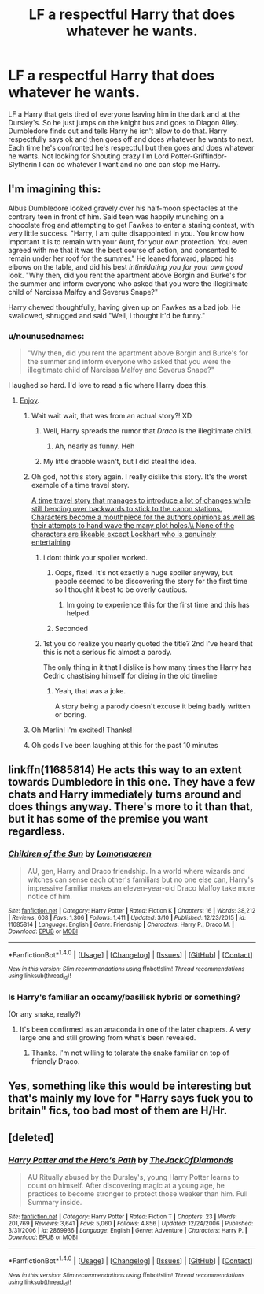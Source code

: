 #+TITLE: LF a respectful Harry that does whatever he wants.

* LF a respectful Harry that does whatever he wants.
:PROPERTIES:
:Author: nounusednames
:Score: 52
:DateUnix: 1521661049.0
:DateShort: 2018-Mar-21
:FlairText: Request
:END:
LF a Harry that gets tired of everyone leaving him in the dark and at the Dursley's. So he just jumps on the knight bus and goes to Diagon Alley. Dumbledore finds out and tells Harry he isn't allow to do that. Harry respectfully says ok and then goes off and does whatever he wants to next. Each time he's confronted he's respectful but then goes and does whatever he wants. Not looking for Shouting crazy I'm Lord Potter-Griffindor-Slytherin I can do whatever I want and no one can stop me Harry.


** I'm imagining this:

Albus Dumbledore looked gravely over his half-moon spectacles at the contrary teen in front of him. Said teen was happily munching on a chocolate frog and attempting to get Fawkes to enter a staring contest, with very little success. "Harry, I am quite disappointed in you. You know how important it is to remain with your Aunt, for your own protection. You even agreed with me that it was the best course of action, and consented to remain under her roof for the summer." He leaned forward, placed his elbows on the table, and did his best /intimidating you for your own good/ look. "Why then, did you rent the apartment above Borgin and Burke's for the summer and inform everyone who asked that you were the illegitimate child of Narcissa Malfoy and Severus Snape?"

Harry chewed thoughtfully, having given up on Fawkes as a bad job. He swallowed, shrugged and said "Well, I thought it'd be funny."
:PROPERTIES:
:Author: gbakermatson
:Score: 97
:DateUnix: 1521665002.0
:DateShort: 2018-Mar-22
:END:

*** u/nounusednames:
#+begin_quote
  "Why then, did you rent the apartment above Borgin and Burke's for the summer and inform everyone who asked that you were the illegitimate child of Narcissa Malfoy and Severus Snape?"
#+end_quote

I laughed so hard. I'd love to read a fic where Harry does this.
:PROPERTIES:
:Author: nounusednames
:Score: 52
:DateUnix: 1521665270.0
:DateShort: 2018-Mar-22
:END:

**** [[https://www.fanfiction.net/s/4536005/1/Oh-God-Not-Again][Enjoy]].
:PROPERTIES:
:Author: gbakermatson
:Score: 26
:DateUnix: 1521666501.0
:DateShort: 2018-Mar-22
:END:

***** Wait wait wait, that was from an actual story?! XD
:PROPERTIES:
:Author: MindForgedManacle
:Score: 18
:DateUnix: 1521675446.0
:DateShort: 2018-Mar-22
:END:

****** Well, Harry spreads the rumor that /Draco/ is the illegitimate child.
:PROPERTIES:
:Author: AutumnSouls
:Score: 28
:DateUnix: 1521681381.0
:DateShort: 2018-Mar-22
:END:

******* Ah, nearly as funny. Heh
:PROPERTIES:
:Author: MindForgedManacle
:Score: 7
:DateUnix: 1521681919.0
:DateShort: 2018-Mar-22
:END:


****** My little drabble wasn't, but I did steal the idea.
:PROPERTIES:
:Author: gbakermatson
:Score: 4
:DateUnix: 1521750581.0
:DateShort: 2018-Mar-23
:END:


***** Oh god, not this story again. I really dislike this story. It's the worst example of a time travel story.

[[/spoiler][A time travel story that manages to introduce a lot of changes while still bending over backwards to stick to the canon stations. Characters become a mouthpiece for the authors opinions as well as their attempts to hand wave the many plot holes.\\
None of the characters are likeable except Lockhart who is genuinely entertaining]]
:PROPERTIES:
:Author: Slindish
:Score: 7
:DateUnix: 1521713532.0
:DateShort: 2018-Mar-22
:END:

****** i dont think your spoiler worked.
:PROPERTIES:
:Author: PixelKind
:Score: 4
:DateUnix: 1521725427.0
:DateShort: 2018-Mar-22
:END:

******* Oops, fixed. It's not exactly a huge spoiler anyway, but people seemed to be discovering the story for the first time so I thought it best to be overly cautious.
:PROPERTIES:
:Author: Slindish
:Score: 3
:DateUnix: 1521749355.0
:DateShort: 2018-Mar-23
:END:

******** Im going to experience this for the first time and this has helped.
:PROPERTIES:
:Author: vash3g
:Score: 1
:DateUnix: 1521850706.0
:DateShort: 2018-Mar-24
:END:


******* Seconded
:PROPERTIES:
:Author: i_has_cosplay
:Score: 2
:DateUnix: 1521746501.0
:DateShort: 2018-Mar-22
:END:


****** 1st you do realize you nearly quoted the title? 2nd I've heard that this is not a serious fic almost a parody.

The only thing in it that I dislike is how many times the Harry has Cedric chastising himself for dieing in the old timeline
:PROPERTIES:
:Author: OrangeKing89
:Score: 2
:DateUnix: 1521856271.0
:DateShort: 2018-Mar-24
:END:

******* Yeah, that was a joke.

A story being a parody doesn't excuse it being badly written or boring.
:PROPERTIES:
:Author: Slindish
:Score: 4
:DateUnix: 1521856713.0
:DateShort: 2018-Mar-24
:END:


***** Oh Merlin! I'm excited! Thanks!
:PROPERTIES:
:Author: merebear0412
:Score: 2
:DateUnix: 1521677546.0
:DateShort: 2018-Mar-22
:END:


***** Oh gods I've been laughing at this for the past 10 minutes
:PROPERTIES:
:Author: slytherinmechanic
:Score: 1
:DateUnix: 1521706525.0
:DateShort: 2018-Mar-22
:END:


** linkffn(11685814) He acts this way to an extent towards Dumbledore in this one. They have a few chats and Harry immediately turns around and does things anyway. There's more to it than that, but it has some of the premise you want regardless.
:PROPERTIES:
:Author: NeonicBeast
:Score: 11
:DateUnix: 1521667682.0
:DateShort: 2018-Mar-22
:END:

*** [[http://www.fanfiction.net/s/11685814/1/][*/Children of the Sun/*]] by [[https://www.fanfiction.net/u/1265079/Lomonaaeren][/Lomonaaeren/]]

#+begin_quote
  AU, gen, Harry and Draco friendship. In a world where wizards and witches can sense each other's familiars but no one else can, Harry's impressive familiar makes an eleven-year-old Draco Malfoy take more notice of him.
#+end_quote

^{/Site/: [[http://www.fanfiction.net/][fanfiction.net]] *|* /Category/: Harry Potter *|* /Rated/: Fiction K *|* /Chapters/: 16 *|* /Words/: 38,212 *|* /Reviews/: 608 *|* /Favs/: 1,306 *|* /Follows/: 1,411 *|* /Updated/: 3/10 *|* /Published/: 12/23/2015 *|* /id/: 11685814 *|* /Language/: English *|* /Genre/: Friendship *|* /Characters/: Harry P., Draco M. *|* /Download/: [[http://www.ff2ebook.com/old/ffn-bot/index.php?id=11685814&source=ff&filetype=epub][EPUB]] or [[http://www.ff2ebook.com/old/ffn-bot/index.php?id=11685814&source=ff&filetype=mobi][MOBI]]}

--------------

*FanfictionBot*^{1.4.0} *|* [[[https://github.com/tusing/reddit-ffn-bot/wiki/Usage][Usage]]] | [[[https://github.com/tusing/reddit-ffn-bot/wiki/Changelog][Changelog]]] | [[[https://github.com/tusing/reddit-ffn-bot/issues/][Issues]]] | [[[https://github.com/tusing/reddit-ffn-bot/][GitHub]]] | [[[https://www.reddit.com/message/compose?to=tusing][Contact]]]

^{/New in this version: Slim recommendations using/ ffnbot!slim! /Thread recommendations using/ linksub(thread_id)!}
:PROPERTIES:
:Author: FanfictionBot
:Score: 2
:DateUnix: 1521667700.0
:DateShort: 2018-Mar-22
:END:


*** Is Harry's familiar an occamy/basilisk hybrid or something?

(Or any snake, really?)
:PROPERTIES:
:Author: jeffala
:Score: 1
:DateUnix: 1521686795.0
:DateShort: 2018-Mar-22
:END:

**** It's been confirmed as an anaconda in one of the later chapters. A very large one and still growing from what's been revealed.
:PROPERTIES:
:Author: NeonicBeast
:Score: 5
:DateUnix: 1521704496.0
:DateShort: 2018-Mar-22
:END:

***** Thanks. I'm not willing to tolerate the snake familiar on top of friendly Draco.
:PROPERTIES:
:Author: jeffala
:Score: 5
:DateUnix: 1521756903.0
:DateShort: 2018-Mar-23
:END:


** Yes, something like this would be interesting but that's mainly my love for "Harry says fuck you to britain" fics, too bad most of them are H/Hr.
:PROPERTIES:
:Author: Bisaster
:Score: 1
:DateUnix: 1521758627.0
:DateShort: 2018-Mar-23
:END:


** [deleted]
:PROPERTIES:
:Score: 1
:DateUnix: 1521817078.0
:DateShort: 2018-Mar-23
:END:

*** [[http://www.fanfiction.net/s/2869936/1/][*/Harry Potter and the Hero's Path/*]] by [[https://www.fanfiction.net/u/1015393/TheJackOfDiamonds][/TheJackOfDiamonds/]]

#+begin_quote
  AU Ritually abused by the Dursley's, young Harry Potter learns to count on himself. After discovering magic at a young age, he practices to become stronger to protect those weaker than him. Full Summary inside.
#+end_quote

^{/Site/: [[http://www.fanfiction.net/][fanfiction.net]] *|* /Category/: Harry Potter *|* /Rated/: Fiction T *|* /Chapters/: 23 *|* /Words/: 201,769 *|* /Reviews/: 3,641 *|* /Favs/: 5,060 *|* /Follows/: 4,856 *|* /Updated/: 12/24/2006 *|* /Published/: 3/31/2006 *|* /id/: 2869936 *|* /Language/: English *|* /Genre/: Adventure *|* /Characters/: Harry P. *|* /Download/: [[http://www.ff2ebook.com/old/ffn-bot/index.php?id=2869936&source=ff&filetype=epub][EPUB]] or [[http://www.ff2ebook.com/old/ffn-bot/index.php?id=2869936&source=ff&filetype=mobi][MOBI]]}

--------------

*FanfictionBot*^{1.4.0} *|* [[[https://github.com/tusing/reddit-ffn-bot/wiki/Usage][Usage]]] | [[[https://github.com/tusing/reddit-ffn-bot/wiki/Changelog][Changelog]]] | [[[https://github.com/tusing/reddit-ffn-bot/issues/][Issues]]] | [[[https://github.com/tusing/reddit-ffn-bot/][GitHub]]] | [[[https://www.reddit.com/message/compose?to=tusing][Contact]]]

^{/New in this version: Slim recommendations using/ ffnbot!slim! /Thread recommendations using/ linksub(thread_id)!}
:PROPERTIES:
:Author: FanfictionBot
:Score: 1
:DateUnix: 1521817107.0
:DateShort: 2018-Mar-23
:END:
